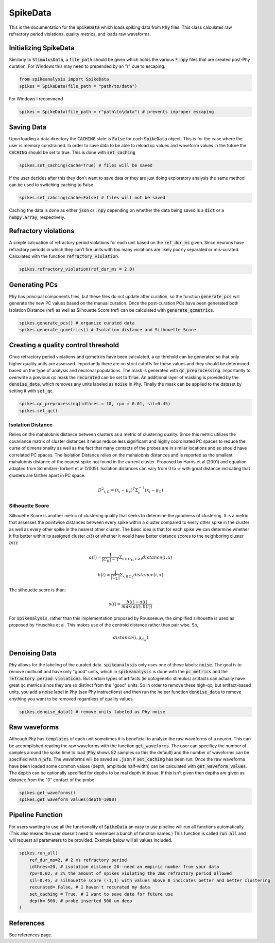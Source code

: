 SpikeData
=========

This is the documentation for the :code:`SpikeData` which loads spiking data from :code:`Phy` files. This class
calculates raw refractory period violations, quality metrics, and loads raw waveforms.

Initializing SpikeData
----------------------

Similarly to :code:`StimulusData`, a :code:`file_path` should be given which holds the various :code:`*.npy` files
that are created post-Phy curation. For Windows this may need to prepended by an "r" due to escaping.

.. code-block:: python

    from spikeanalysis import SpikeData
    spikes = SpikeData(file_path = "path/to/data")

For Windows I recommend

.. code-block:: python

    spikes = SpikeData(file_path = r"path\to\data") # prevents improper escaping

Saving Data
-----------

Upon loading a data directory the :code:`CACHING` state is :code:`False` for each :code:`SpikeData` object. This
is for the case where the user is memory constrained. In order to save data to be able to reload qc values and 
waveform values in the future the :code:`CACHING` should be set to true. This is done with :code:`set_caching`

.. code-block:: python

    spikes.set_caching(cache=True) # files will be saved

If the user decides after this they don't want to save data or they are just doing exploratory analysis the same
method can be used to switching caching to False

.. code-block:: python

    spikes.set_cahcing(cache=False) # files will not be saved


Caching the data is done as either :code:`json` or :code:`.npy` depending on whether the data being saved is a 
:code:`dict` or a :code:`numpy.array`, respectively.


Refractory violations
---------------------

A simple calcuation of refractory period violations for each unit based on the :code:`ref_dur_ms` given. Since
neurons have refractory periods in which they can't fire units with too many violations are likely poorly separated
or mis-curated. Calculated with the function :code:`refractory_violation`. 

.. code-block:: python

    spikes.refractory_violation(ref_dur_ms = 2.0) 


Generating PCs
--------------

:code:`Phy` has principal components files, but these files do not update after curation, so the function :code:`generate_pcs`
will generate the new PC values based on the manual curation. Once the post-curation PCs have been generated both Isolation 
Distance (ref) as well as Silhouette Score (ref) can be calculated with :code:`generate_qcmetrics`.

.. code-block:: python

    spikes.generate_pcs() # organize curated data
    spikes.generate_qcmetrics() # Isolation distance and Silhouette Score


Creating a quality control threshold
------------------------------------

Once refractory period violations and qcmetrics have been calculated, a qc threhold can be generated so that only higher quality
units are assessed. Importantly there are no strict cutoffs for these values and they should be determined based on the type of
analysis and neuronal populations. The mask is generated with :code:`qc_preprocessing`. Importantly to overwrite a previous qc mask
the :code:`recurated` can be set to :code:`True`. An additional layer of masking is provided by the :code:`denoise_data`, which 
removes any units labeled as :code:`noise` in :code:`Phy`. Finally the mask can be applied to the dataset by setting it with 
:code:`set_qc`.

.. code-block:: python

    spikes.qc_preprocessing(idthres = 10, rpv = 0.01, sil=0.45)
    spikes.set_qc()


Isolation Distance
^^^^^^^^^^^^^^^^^^

Relies on the mahalobnis distance between clusters as a metric of clustering quality. Since this metric utilizes the covariance
matrix of cluster distances it helps reduce less significant and highly coordinated PC spaces to reduce the curse of dimensionality
as well as the fact that many contacts of the probes are in similar locations and so should have correlated PC spaces. The Isolation
Distance relies on the mahalobnis distances and is reported as the smallest mahalobnis distance of the nearest spike not found in the 
current cluster. Proposed by Harris et al (2001) and equation adapted from Schmitzer-Torbert et al (2005). Isolation distances can vary 
from :math:`0` to :math:`\infty` with great distance indicating that clusters are farther apart in PC space.

.. math::

    {D^2}_{i,C} = (x_i - \mu_{c})^T \Sigma_c^{-1}(x_i - \mu_C)


Silhouette Score
^^^^^^^^^^^^^^^^

Silhouette Score is another metric of clustering quality that seeks to determine the goodness of clustering. It is a metric that assesses
the pointwise distances between every spike within a cluster compared to every other spike in the cluster as well as every other spike in
the nearest other cluster. The basic idea is that for each spike we can determine whether it fits better within its assigned cluster :math:`a(i)` or 
whether it would have better distance scores to the neighboring cluster :math:`b(i)`:

.. math::

    a(i) = \frac{1}{|C_K| - 1} \Sigma_{x \in C_K, x \neq i} distance(i, x)

    b(i) = \frac{1}{|C_L|} \Sigma_{x \in C_L} distance(i, x)

The silhouette score is than:

.. math::

    s(i) = \frac{b(i) - a(i)}{max(a(i), b(i))}

For :code:`spikenalysis`, rather than this implementation proposed by Rousseeuw, the simplified silhouette is used as proposed by Hruschka et al.
This makes use of the centroid distance rather than pair wise. So,

.. math::

    distance(i, \mu_{C_K})

Denoising Data
--------------

:code:`Phy` allows for the labeling of the curated data. :code:`spikeanalysis` only uses one of these labels: :code:`noise`. The 
goal is to remove multiunit and have only "good" units, which in :code:`spikeanalysis` is done with the :code:`pc_metrics` and 
the :code:`refractory period violations`. But certain types of artifacts (ie optogenetic stimulus) artifacts can actually have
great qc metrics since they are so distinct from the "good" units. So in order to remove these high-qc, but artifact-based 
units, you add a noise label in :code:`Phy` (see Phy instructions) and then run the helper function :code:`denoise_data` to 
remove anything you want to be removed regardless of quality values.

.. code-block:: python

    spikes.denoise_data() # remove units labeled as Phy noise

Raw waveforms
-------------

Although :code:`Phy` has :code:`templates` of each unit sometimes it is beneficial to analyze the raw waveforms of a neuron. This
can be accomplished reading the raw waveforms with the function :code:`get_waveforms`. The user can specificy the number of samples
around the spike time to load (:code:`Phy` shows 82 samples so this the default) and the number of waveforms can be specified with
:code:`n_wfs`. The waveforms will be saved as :code:`.json` if :code:`set_caching` has been run. Once the raw waveforms have been 
loaded some common values (depth, amplitude half-width) can be calculated with :code:`get_waveform_values`. The :code:`depth` can
be optionally specified for depths to be real depth in tissue. If this isn't given then depths are given as distance from the "0"
contact of the probe.

.. code-block:: python
    
    spikes.get_waveforms()
    spikes.get_waveform_values(depth=1000)
    

Pipeline Function
-----------------

For users wanting to use all the functionality of :code:`SpikeData` an easy to use pipeline will run all functions automatically. (This
also means the user doesn't need to remember a bunch of function names.) This function is called :code:`run_all` and will request all
parameters to be provided. Example below will all values included.

.. code-block:: python

    spikes.run_all(
        ref_dur_ms=2, # 2 ms refractory period
        idthres=20, # isolation distance 20--need an empiric number from your data
        rpv=0.02, # 2% the amount of spikes violating the 2ms refractory period allowed
        sil=0.45, # silhouette score (-1,1) with values above 0 indicates better and better clustering
        recurated= False, # I haven't recurated my data
        set_caching = True, # I want to save data for future use
        depth= 500, # probe inserted 500 um deep
    )

References
----------

See references page.
